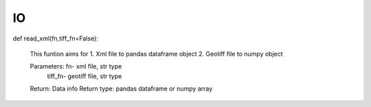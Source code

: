 IO
=========


def read_xml(fn,tiff_fn=False): 

   This funtion aims for
   1. Xml file to pandas dataframe object
   2. Geotiff file to numpy object
      
   Parameters:   fn- xml file, str type
                 tiff_fn- geotiff file, str type
      
   Return:  Data info
   Return type: pandas dataframe or numpy array
